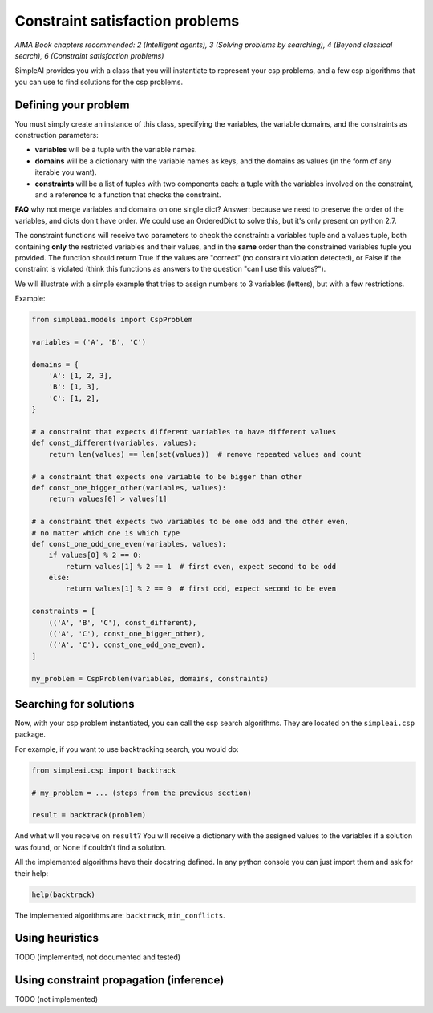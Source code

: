 Constraint satisfaction problems
================================

*AIMA Book chapters recommended: 2 (Intelligent agents), 3 (Solving problems by searching), 4 (Beyond classical search), 6 (Constraint satisfaction problems)*

SimpleAI provides you with a class that you will instantiate to represent your csp problems, and a few csp algorithms that you can use to find solutions for the csp problems.

Defining your problem
---------------------

You must simply create an instance of this class, specifying the variables, the variable domains, and the constraints as construction parameters:

* **variables** will be a tuple with the variable names. 
* **domains** will be a dictionary with the variable names as keys, and the domains as values (in the form of any iterable you want).
* **constraints** will be a list of tuples with two components each: a tuple with the variables involved on the constraint, and a reference to a function that checks the constraint. 

**FAQ** why not merge variables and domains on one single dict? Answer: because we need to preserve the order of the variables, and dicts don't have order. We could use an OrderedDict to solve this, but it's only present on python 2.7.

The constraint functions will receive two parameters to check the constraint: a variables tuple and a values tuple, both containing **only** the restricted variables and their values, and in the **same** order than the constrained variables tuple you provided. The function should return True if the values are "correct" (no constraint violation detected), or False if the constraint is violated (think this functions as answers to the question "can I use this values?").

We will illustrate with a simple example that tries to assign numbers to 3 variables (letters), but with a few restrictions.

Example:

.. code-block:: python

    from simpleai.models import CspProblem

    variables = ('A', 'B', 'C')

    domains = {
        'A': [1, 2, 3],
        'B': [1, 3],
        'C': [1, 2],
    }

    # a constraint that expects different variables to have different values
    def const_different(variables, values):
        return len(values) == len(set(values))  # remove repeated values and count

    # a constraint that expects one variable to be bigger than other
    def const_one_bigger_other(variables, values):
        return values[0] > values[1]
        
    # a constraint thet expects two variables to be one odd and the other even, 
    # no matter which one is which type
    def const_one_odd_one_even(variables, values):
        if values[0] % 2 == 0:
            return values[1] % 2 == 1  # first even, expect second to be odd
        else:
            return values[1] % 2 == 0  # first odd, expect second to be even

    constraints = [
        (('A', 'B', 'C'), const_different),
        (('A', 'C'), const_one_bigger_other),
        (('A', 'C'), const_one_odd_one_even),
    ]

    my_problem = CspProblem(variables, domains, constraints)


Searching for solutions
-----------------------

Now, with your csp problem instantiated, you can call the csp search algorithms. They are located on the ``simpleai.csp`` package.

For example, if you want to use backtracking search, you would do:

.. code-block:: python

    from simpleai.csp import backtrack

    # my_problem = ... (steps from the previous section)

    result = backtrack(problem)

And what will you receive on ``result``? You will receive a dictionary with the assigned values to the variables if a solution was found, or None if couldn't find a solution.

All the implemented algorithms have their docstring defined. In any python console you can just import them and ask for their help:

.. code-block:: python

    help(backtrack)

The implemented algorithms are: ``backtrack``, ``min_conflicts``.

Using heuristics
----------------

TODO (implemented, not documented and tested)

Using constraint propagation (inference)
----------------------------------------

TODO (not implemented)
